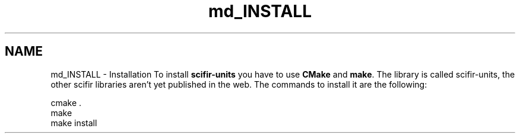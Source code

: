 .TH "md_INSTALL" 3 "Sat Jul 13 2024" "Version 2.0.0" "scifir-units" \" -*- nroff -*-
.ad l
.nh
.SH NAME
md_INSTALL \- Installation 
To install \fBscifir-units\fP you have to use \fBCMake\fP and \fBmake\fP\&. The library is called scifir-units, the other scifir libraries aren't yet published in the web\&. The commands to install it are the following:
.PP
.PP
.nf
cmake \&.
make
make install
.fi
.PP
 
